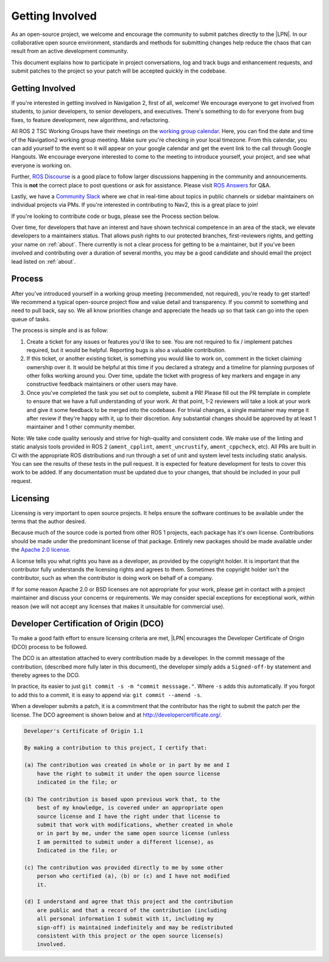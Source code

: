 .. _contribute:

Getting Involved
################

As an open-source project, we welcome and encourage the community to
submit patches directly to the |LPN|.  In our collaborative open
source environment, standards and methods for submitting changes help
reduce the chaos that can result from an active development community.

This document explains how to participate in project conversations, log
and track bugs and enhancement requests, and submit patches to the
project so your patch will be accepted quickly in the codebase.

Getting Involved
****************

If you're interested in getting involved in Navigation 2, first of all, welcome!
We encourage everyone to get involved from students, to junior developers, to senior developers, and executives.
There's something to do for everyone from bug fixes, to feature development, new algorithms, and refactoring.

All ROS 2 TSC Working Groups have their meetings on the `working group calendar <https://calendar.google.com/calendar/embed?src=agf3kajirket8khktupm9go748%40group.calendar.google.com>`_.
Here, you can find the date and time of the Navigation2 working group meeting. Make sure you're checking in your local timezone.
From this calendar, you can add yourself to the event so it will appear on your google calendar and get the event link to the call through Google Hangouts.
We encourage everyone interested to come to the meeting to introduce yourself, your project, and see what everyone is working on.

Further, `ROS Discourse <https://discourse.ros.org/>`_ is a good place to follow larger discussions happening in the community and announcements. This is **not** the correct place to post questions or ask for assistance. Please visit `ROS Answers <https://answers.ros.org/>`_ for Q&A.

Lastly, we have a `Community Slack <https://join.slack.com/t/navigation2/shared_invite/zt-uj428p0x-jKx8U7OzK1IOWp5TnDS2rA>`_ where we chat in real-time about topics in public channels or sidebar maintainers on individual projects via PMs. If you're interested in contributing to Nav2, this is a great place to join!

If you're looking to contribute code or bugs, please see the Process section below.

Over time, for developers that have an interest and have shown technical competence in an area of the stack, we elevate developers to a maintainers status.
That allows push rights to our protected branches, first-reviewers rights, and getting your name on :ref:`about`.
There currently is not a clear process for getting to be a maintainer, but if you've been involved and contributing over a duration of several months, you may be a good candidate and should email the project lead listed on :ref:`about`.

Process
*******

After you've introduced yourself in a working group meeting (recommended, not required), you're ready to get started!
We recommend a typical open-source project flow and value detail and transparency.
If you commit to something and need to pull back, say so.
We all know priorities change and appreciate the heads up so that task can go into the open queue of tasks.

The process is simple and is as follow:

1. Create a ticket for any issues or features you'd like to see. You are not required to fix / implement patches required, but it would be helpful. Reporting bugs is also a valuable contribution.

2. If this ticket, or another existing ticket, is something you would like to work on, comment in the ticket claiming ownership over it. It would be helpful at this time if you declared a strategy and a timeline for planning purposes of other folks working around you. Over time, update the ticket with progress of key markers and engage in any constructive feedback maintainers or other users may have.

3. Once you've completed the task you set out to complete, submit a PR! Please fill out the PR template in complete to ensure that we have a full understanding of your work. At that point, 1-2 reviewers will take a look at your work and give it some feedback to be merged into the codebase. For trivial changes, a single maintainer may merge it after review if they're happy with it, up to their discretion. Any substantial changes should be approved by at least 1 maintainer and 1 other community member.

Note: We take code quality seriously and strive for high-quality and consistent code.
We make use of the linting and static analysis tools provided in ROS 2 (``ament_cpplint``, ``ament_uncrustify``, ``ament_cppcheck``, etc).
All PRs are built in CI with the appropriate ROS distributions and run through a set of unit and system level tests including static analysis.
You can see the results of these tests in the pull request.
It is expected for feature development for tests to cover this work to be added.
If any documentation must be updated due to your changes, that should be included in your pull request.

Licensing
*********

Licensing is very important to open source projects. It helps ensure the
software continues to be available under the terms that the author
desired.

Because much of the source code is ported from other ROS 1 projects, each
package has it's own license. Contributions should be made under the predominant
license of that package. Entirely new packages should be made available under
the `Apache 2.0 license <https://www.apache.org/licenses/LICENSE-2.0>`_.

A license tells you what rights you have as a developer, as provided by
the copyright holder. It is important that the contributor fully
understands the licensing rights and agrees to them. Sometimes the
copyright holder isn't the contributor, such as when the contributor is
doing work on behalf of a company.

If for some reason Apache 2.0 or BSD licenses are not appropriate for your work, please get in contact with a project maintainer and discuss your concerns or requirements.
We may consider special exceptions for exceptional work, within reason (we will not accept any licenses that makes it unsuitable for commercial use).

.. _DCO:

Developer Certification of Origin (DCO)
***************************************

To make a good faith effort to ensure licensing criteria are met,
|LPN| encourages the Developer Certificate of Origin (DCO) process
to be followed.

The DCO is an attestation attached to every contribution made by a
developer. In the commit message of the contribution, (described more
fully later in this document), the developer simply adds a
``Signed-off-by`` statement and thereby agrees to the DCO.

In practice, its easier to just ``git commit -s -m "commit messsage."``.
Where ``-s`` adds this automatically.
If you forgot to add this to a commit, it is easy to append via: ``git commit --amend -s``.

When a developer submits a patch, it is a commitment that the
contributor has the right to submit the patch per the license.  The DCO
agreement is shown below and at http://developercertificate.org/.

.. code-block:: none

    Developer's Certificate of Origin 1.1

    By making a contribution to this project, I certify that:

    (a) The contribution was created in whole or in part by me and I
        have the right to submit it under the open source license
        indicated in the file; or

    (b) The contribution is based upon previous work that, to the
        best of my knowledge, is covered under an appropriate open
        source license and I have the right under that license to
        submit that work with modifications, whether created in whole
        or in part by me, under the same open source license (unless
        I am permitted to submit under a different license), as
        Indicated in the file; or

    (c) The contribution was provided directly to me by some other
        person who certified (a), (b) or (c) and I have not modified
        it.

    (d) I understand and agree that this project and the contribution
        are public and that a record of the contribution (including
        all personal information I submit with it, including my
        sign-off) is maintained indefinitely and may be redistributed
        consistent with this project or the open source license(s)
        involved.

